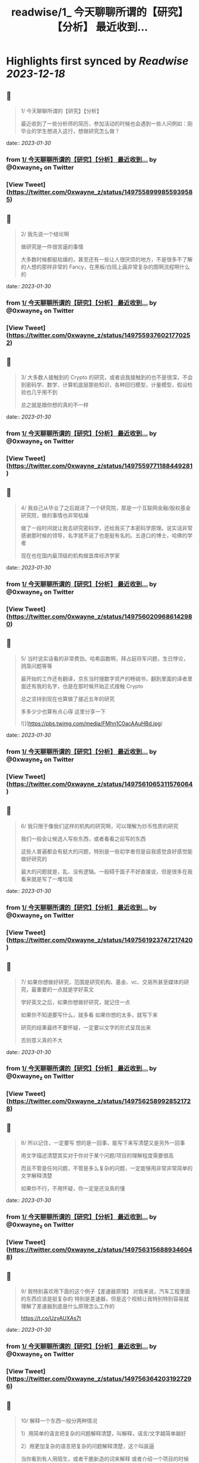 :PROPERTIES:
:title: readwise/1_ 今天聊聊所谓的【研究】【分析】 最近收到...
:END:

:PROPERTIES:
:author: [[0xwayne_z on Twitter]]
:full-title: "1/ 今天聊聊所谓的【研究】【分析】 最近收到..."
:category: [[tweets]]
:url: https://twitter.com/0xwayne_z/status/1497558999855939585
:image-url: https://pbs.twimg.com/profile_images/1471684258364153857/2LP1ZoNw.jpg
:END:

* Highlights first synced by [[Readwise]] [[2023-12-18]]
** 📌
#+BEGIN_QUOTE
1/ 今天聊聊所谓的【研究】【分析】

最近收到了一些分析师的简历，参加活动的时候也会遇到一些人问例如：刚毕业的学生想进入这行，想做研究怎么做？ 
#+END_QUOTE
    date:: [[2023-01-30]]
*** from _1/ 今天聊聊所谓的【研究】【分析】 最近收到..._ by @0xwayne_z on Twitter
*** [View Tweet](https://twitter.com/0xwayne_z/status/1497558999855939585)
** 📌
#+BEGIN_QUOTE
2/ 我先说一个结论啊

做研究是一件很苦逼的事情

大多数时候都挺枯燥的，甚至还有一些让人很厌烦的地方，不是很多不了解的人想的那样非常的 Fancy，在黑板/白班上画非常复杂的图啊流程啊什么的 
#+END_QUOTE
    date:: [[2023-01-30]]
*** from _1/ 今天聊聊所谓的【研究】【分析】 最近收到..._ by @0xwayne_z on Twitter
*** [View Tweet](https://twitter.com/0xwayne_z/status/1497559376021770252)
** 📌
#+BEGIN_QUOTE
3/ 大多数人接触到的 Crypto 的研究，或者说我接触到的也不是很深，不会到密码学、数学、计算机底层那些知识，各种回归模型，计量模型，假设检验也几乎用不到

总之就是跟你想的真的不一样 
#+END_QUOTE
    date:: [[2023-01-30]]
*** from _1/ 今天聊聊所谓的【研究】【分析】 最近收到..._ by @0xwayne_z on Twitter
*** [View Tweet](https://twitter.com/0xwayne_z/status/1497559771188449281)
** 📌
#+BEGIN_QUOTE
4/ 我自己从毕业了之后就进了一个研究院，那是一个互联网金融/股权基金研究院，做的事情也非常枯燥

做了一段时间就让我去研究密码学，还给我买了本密码学原理。说实话非常感谢那时候的领导，名字就不说了也是挺有名的。五道口的博士，哈佛的学者

现在也在国内最顶级的机构做首席经济学家 
#+END_QUOTE
    date:: [[2023-01-30]]
*** from _1/ 今天聊聊所谓的【研究】【分析】 最近收到..._ by @0xwayne_z on Twitter
*** [View Tweet](https://twitter.com/0xwayne_z/status/1497560209686142980)
** 📌
#+BEGIN_QUOTE
5/ 当时说实话看的非常费劲。哈希函数啊，拜占庭将军问题，生日悖论，鸽笼问题等等

最开始的工作还有翻译，京东当时搜数字资产的畅销书，翻到里面的译者里面还有我的名字，也是在那时候开始正式接触 Crypto

总之坚持到现在也算做了接近五年的研究

多多少少也算有点心得
这里分享一下 

![](https://pbs.twimg.com/media/FMhn1C0acAAuHBd.jpg) 
#+END_QUOTE
    date:: [[2023-01-30]]
*** from _1/ 今天聊聊所谓的【研究】【分析】 最近收到..._ by @0xwayne_z on Twitter
*** [View Tweet](https://twitter.com/0xwayne_z/status/1497561065311576064)
** 📌
#+BEGIN_QUOTE
6/ 我只限于像我们这样的机构的研究啊，可以理解为炒币性质的研究

我们一般会让候选人写些东西，或者看看之前写的东西

这些人普遍都会有挺大的问题，特别是一些初学者但是自我感觉良好感觉能做好研究的

最大的问题就是，乱、没有逻辑。一般碍于面子不好直接说，但是很多在我看来就是写了一堆垃圾 
#+END_QUOTE
    date:: [[2023-01-30]]
*** from _1/ 今天聊聊所谓的【研究】【分析】 最近收到..._ by @0xwayne_z on Twitter
*** [View Tweet](https://twitter.com/0xwayne_z/status/1497561923747217420)
** 📌
#+BEGIN_QUOTE
7/ 如果你想做好研究，范围是研究机构、基金、vc、交易所甚至媒体的研究，最重要的一点就是学好英文

学好英文之后，如果你想做好研究，就记住一点

如果你不知道要写什么，就多看
如果你想的太多，就写下来

研究的结果最终不要怀疑，一定要以文字的形式呈现出来

否则意义真的不大 
#+END_QUOTE
    date:: [[2023-01-30]]
*** from _1/ 今天聊聊所谓的【研究】【分析】 最近收到..._ by @0xwayne_z on Twitter
*** [View Tweet](https://twitter.com/0xwayne_z/status/1497562589928521728)
** 📌
#+BEGIN_QUOTE
8/ 所以记住，一定要写
想的是一回事，能写下来写清楚又是另外一回事

用文字描述清楚其实对于你对于某个问题/项目的理解程度需要很高

而且不管是任何问题，不管是多么复杂的问题，一定能够用非常非常简单的文字解释清楚

如果你不行，不用怀疑，你一定是还没真的懂 
#+END_QUOTE
    date:: [[2023-01-30]]
*** from _1/ 今天聊聊所谓的【研究】【分析】 最近收到..._ by @0xwayne_z on Twitter
*** [View Tweet](https://twitter.com/0xwayne_z/status/1497563156889346048)
** 📌
#+BEGIN_QUOTE
9/ 我特别喜欢用下面的这个例子【差速器原理】
对我来说，汽车工程里面的东西应该是挺复杂的
特别是差速器，但是这个视频让我特别特别容易就理解了差速器到底是什么原理怎么工作的

https://t.co/UzyAUXAs7t 
#+END_QUOTE
    date:: [[2023-01-30]]
*** from _1/ 今天聊聊所谓的【研究】【分析】 最近收到..._ by @0xwayne_z on Twitter
*** [View Tweet](https://twitter.com/0xwayne_z/status/1497563642031927296)
** 📌
#+BEGIN_QUOTE
10/ 解释一个东西一般分两种情况

1）用简单的语言把复杂的问题解释清楚，叫解释，语言/文字越简单越好

2）用更加复杂的语言把复杂的问题解释清楚，这个叫装逼

当你看到有人用陌生，或者干脆新造的词来解释
或者介绍一个项目的时候用非常晦涩或者“高级”的词时

他/她要么是不懂 要么是在装逼想骗你 
#+END_QUOTE
    date:: [[2023-01-30]]
*** from _1/ 今天聊聊所谓的【研究】【分析】 最近收到..._ by @0xwayne_z on Twitter
*** [View Tweet](https://twitter.com/0xwayne_z/status/1497564225040191497)
** 📌
#+BEGIN_QUOTE
11/ 所以回过头来，我在跟内部研究团队沟通的时候
总会强调我们之前观点可以完全不同，从观点上你可以认为我是傻逼，我也可以认为你是傻逼

但是到内容到逻辑上，即使完全不一样的结论，这个过程依然是可以探讨可以沟通的 
#+END_QUOTE
    date:: [[2023-01-30]]
*** from _1/ 今天聊聊所谓的【研究】【分析】 最近收到..._ by @0xwayne_z on Twitter
*** [View Tweet](https://twitter.com/0xwayne_z/status/1497564634936913923)
** 📌
#+BEGIN_QUOTE
12/ 再回到 Crytpo 的研究
说了要么多看，要么多写的原则之后

怎么看？怎么写？ 
#+END_QUOTE
    date:: [[2023-01-30]]
*** from _1/ 今天聊聊所谓的【研究】【分析】 最近收到..._ by @0xwayne_z on Twitter
*** [View Tweet](https://twitter.com/0xwayne_z/status/1497564781435580419)
** 📌
#+BEGIN_QUOTE
13/ 再给一个我个人的一些原则观点

\- 拒绝别人二次加工的内容，不要别人已经咀嚼好的东西塞给你，那样你就不需要思考了，你自己在思想上会懒惰。当然如果你能够辨别的清，有经验除外 
#+END_QUOTE
    date:: [[2023-01-30]]
*** from _1/ 今天聊聊所谓的【研究】【分析】 最近收到..._ by @0xwayne_z on Twitter
*** [View Tweet](https://twitter.com/0xwayne_z/status/1497565489023033346)
** 📌
#+BEGIN_QUOTE
14/ 
\- 尽可能找到新闻的源头，我特别喜欢链闻这个公司/产品
也特别佩服 @fishkiller @nake13 以及他们其他的员工

但是我个人不是链闻的用户，而且我讨厌自己成为链闻的用户，我甚至要求团队的人都不要看

不是因为他们不好，恰恰是太好了

会形成依赖，会停止思考，会真的【片面】 
#+END_QUOTE
    date:: [[2023-01-30]]
*** from _1/ 今天聊聊所谓的【研究】【分析】 最近收到..._ by @0xwayne_z on Twitter
*** [View Tweet](https://twitter.com/0xwayne_z/status/1497565956188827649)
** 📌
#+BEGIN_QUOTE
15/ 多用 Google，真的，多用谷歌

很多人根本不知道怎么用 Google

“英语不好不知道怎么搜”

建议：搜关键词，然后根据关键词的结果看看人家是怎么搜的，然后再学习抄袭，然后再二次搜索 

![](https://pbs.twimg.com/media/FMhschGaQAI0ThP.jpg) 
#+END_QUOTE
    date:: [[2023-01-30]]
*** from _1/ 今天聊聊所谓的【研究】【分析】 最近收到..._ by @0xwayne_z on Twitter
*** [View Tweet](https://twitter.com/0xwayne_z/status/1497566323358171139)
** 📌
#+BEGIN_QUOTE
16/ 深度的阅读和写作

说实话我自己也时常焦虑，也能看到很多人（包括我）有时候都会游离于各个社交软件之间，这儿看看消息，那儿看看消息

但是这种情况只能看到观点，或者事件的结果 
#+END_QUOTE
    date:: [[2023-01-30]]
*** from _1/ 今天聊聊所谓的【研究】【分析】 最近收到..._ by @0xwayne_z on Twitter
*** [View Tweet](https://twitter.com/0xwayne_z/status/1497566698383495168)
** 📌
#+BEGIN_QUOTE
17/ 很多人会错误的感觉，自己在什么地方看到了别人的观点，自己同意了

就认为自己就是那样的，自己知道那个观点是怎么来的，自己甚至能证明能够真正的理解它

大错特错

你只是在自我安慰你自己的焦虑
你只是在自我安慰你自己的焦虑

你只是在欺骗自己 
#+END_QUOTE
    date:: [[2023-01-30]]
*** from _1/ 今天聊聊所谓的【研究】【分析】 最近收到..._ by @0xwayne_z on Twitter
*** [View Tweet](https://twitter.com/0xwayne_z/status/1497567025115598850)
** 📌
#+BEGIN_QUOTE
18/ 朋友们，你们相信我，这行的发展，真的没有那么快

不是说大家整天说这行发展太快了太快了，你就感觉自己真的跟不上，需要不断的看新东西，不断的在【追赶】

真的不是这样

我有时候也会这么说，但是那不都是吃饭聊天或者 social talking 说者无心，你真信啊你傻啊 
#+END_QUOTE
    date:: [[2023-01-30]]
*** from _1/ 今天聊聊所谓的【研究】【分析】 最近收到..._ by @0xwayne_z on Twitter
*** [View Tweet](https://twitter.com/0xwayne_z/status/1497567749559959553)
** 📌
#+BEGIN_QUOTE
19/ 就拿 AMM 来说
AMM dex 是不是很多，百十来个有吧
你一个一个去追着看？

说实话，你踏踏实实把感觉落伍的 Uniswap V2，V3 看了
有哪个你理解不了？
LBP 也能通过 V2 理解

其他细分的赛道也是一样的啊朋友 
#+END_QUOTE
    date:: [[2023-01-30]]
*** from _1/ 今天聊聊所谓的【研究】【分析】 最近收到..._ by @0xwayne_z on Twitter
*** [View Tweet](https://twitter.com/0xwayne_z/status/1497568146462756864)
** 📌
#+BEGIN_QUOTE
20/ 不能项目方/VC 说什么你信什么啊
他们说自己有创新，各种什么机制，各种名词

不能信的啊朋友
不兴信的啊朋友

我不是说完全不信，我是说一开始不能信，你要具体深入了看，尝试挑战你听到的东西
然后再判断

无法判断的时候不用着急做判断 
#+END_QUOTE
    date:: [[2023-01-30]]
*** from _1/ 今天聊聊所谓的【研究】【分析】 最近收到..._ by @0xwayne_z on Twitter
*** [View Tweet](https://twitter.com/0xwayne_z/status/1497568514387111942)
** 📌
#+BEGIN_QUOTE
21/ 我讲实话可能有挺多人可能
或者解释不清楚下面几个词的真正含义
或者不知道英文原文是什么
或者压根从来没想过弄清楚

无常损失，AMM，LBP，NFT（这个我这不是夸张），ERC，EIP，三明治，Flashbot，滑点等等等等

我没有其他意思，我就是想表达
浅尝辄止 真的很害人 
#+END_QUOTE
    date:: [[2023-01-30]]
*** from _1/ 今天聊聊所谓的【研究】【分析】 最近收到..._ by @0xwayne_z on Twitter
*** [View Tweet](https://twitter.com/0xwayne_z/status/1497569742126981120)
** 📌
#+BEGIN_QUOTE
22/ 我特别讨厌一种人，就是 Freerider，还有就是说的一个事情被人问两句就问住了

君子慎独

你自己没事的时候问问自己
想要做到什么程度
自己真的了解吗真的懂吗真的喜欢吗 
#+END_QUOTE
    date:: [[2023-01-30]]
*** from _1/ 今天聊聊所谓的【研究】【分析】 最近收到..._ by @0xwayne_z on Twitter
*** [View Tweet](https://twitter.com/0xwayne_z/status/1497570303194861568)
** 📌
#+BEGIN_QUOTE
23/ 还有
不要羞于承认自己的不堪，不要羞于承认自己的无知和不足

坦然面对自己不懂的地方
你我年纪都不大，在这行也没几年
很多东西不了解不明白不清楚解释了是很正常的
观点有问题也是很正常的

我们都是一群智商差不多的【普通人】 
#+END_QUOTE
    date:: [[2023-01-30]]
*** from _1/ 今天聊聊所谓的【研究】【分析】 最近收到..._ by @0xwayne_z on Twitter
*** [View Tweet](https://twitter.com/0xwayne_z/status/1497570659203186690)
** 📌
#+BEGIN_QUOTE
24/ 静下心来把自己不明白的事情看清楚
工作研究不是为了考试，不是考试侥幸考过了就过了

不会的东西逃不掉的，困难的东西也逃不掉的
这次逃掉了它下次一定会找回来你

你可能为了差一个概念，遇到了三个不懂的概念
然后这三个不懂的概念又连带除了三十个不懂的概念

因为一次搜索打开了三十多个网页 
#+END_QUOTE
    date:: [[2023-01-30]]
*** from _1/ 今天聊聊所谓的【研究】【分析】 最近收到..._ by @0xwayne_z on Twitter
*** [View Tweet](https://twitter.com/0xwayne_z/status/1497571213480435712)
** 📌
#+BEGIN_QUOTE
25/ 说了这么多只是为了分享一点新的体会，没有其他意思

其实讲实话，很多问题你自己是知道的
你只是因为懒惰不想自己去弄
所以想找捷径 
#+END_QUOTE
    date:: [[2023-01-30]]
*** from _1/ 今天聊聊所谓的【研究】【分析】 最近收到..._ by @0xwayne_z on Twitter
*** [View Tweet](https://twitter.com/0xwayne_z/status/1497571546642382853)
** 📌
#+BEGIN_QUOTE
26/ 我们公司有个美国人

他说他看到我们很多人有一个非常典型的特点

就是喜欢 Take the shortcut
就是找捷径

不踏实
不踏实其实挺不体面的

人活着毕竟还是要体面一点 
#+END_QUOTE
    date:: [[2023-01-30]]
*** from _1/ 今天聊聊所谓的【研究】【分析】 最近收到..._ by @0xwayne_z on Twitter
*** [View Tweet](https://twitter.com/0xwayne_z/status/1497571894287269889)
** 📌
#+BEGIN_QUOTE
27/ 说了太多有点像装逼了

币涨完又跌回去 你说你钱没赚到
总不能什么都没落着吧

净学会【后悔】跟【早知道】了

没别的意思，只是分享一些原则和方法

与君共勉

over 
#+END_QUOTE
    date:: [[2023-01-30]]
*** from _1/ 今天聊聊所谓的【研究】【分析】 最近收到..._ by @0xwayne_z on Twitter
*** [View Tweet](https://twitter.com/0xwayne_z/status/1497572640789512194)